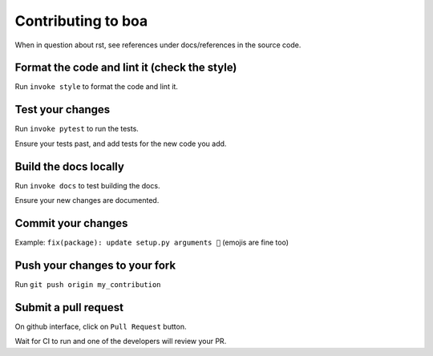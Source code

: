 ###################
Contributing to boa
###################

When in question about rst, see references under docs/references in the source code.

Format the code and lint it (check the style)
---------------------------------------------

Run ``invoke style`` to format the code and lint it.

Test your changes
---------------------------------------------

Run ``invoke pytest`` to run the tests.

Ensure your tests past, and add tests for the new code you add.

Build the docs locally
---------------------------------------------

Run ``invoke docs`` to test building the docs.

Ensure your new changes are documented.

Commit your changes
---------------------------------------------

Example: ``fix(package): update setup.py arguments 🎉`` (emojis are fine too)

Push your changes to your fork
---------------------------------------------

Run ``git push origin my_contribution``

Submit a pull request
---------------------------------------------

On github interface, click on ``Pull Request`` button.

Wait for CI to run and one of the developers will review your PR.